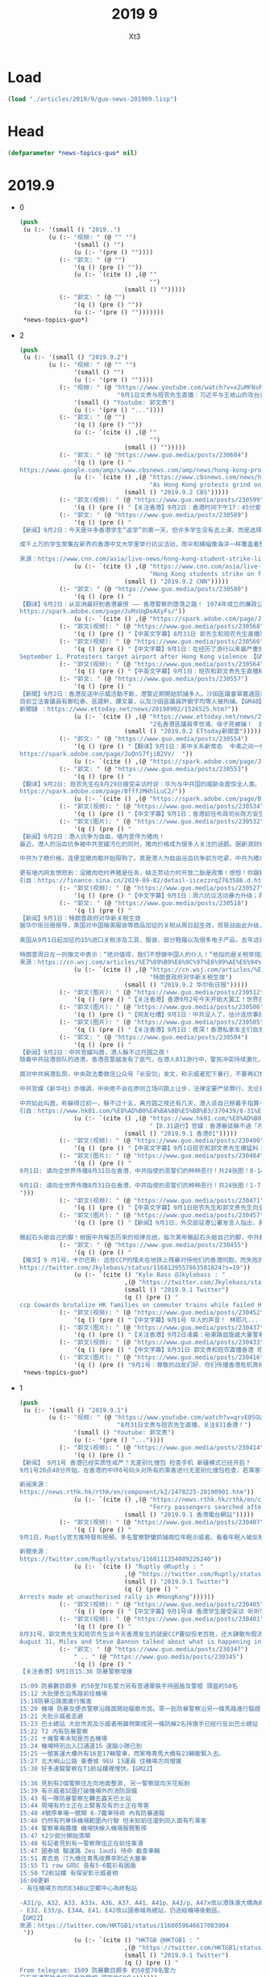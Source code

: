 #+TITLE: 2019 9
#+AUTHOR: Xt3


* Load
#+BEGIN_SRC lisp
(load "./articles/2019/9/guo-news-201909.lisp")
#+END_SRC
* Head
#+BEGIN_SRC lisp :tangle yes
(defparameter *news-topics-guo* nil)  
#+END_SRC

* 2019.9
- 0
  #+BEGIN_SRC lisp :tangle yes
(push
 (u (:- '(small () "2019..")
        (u (:- "视频: " (@ "" "")
               '(small () "")
               (u (:- '(pre () ""))))
           (:- "郭文: " (@ "")
               '(q () (pre () ""))
               (u (:- `(cite () ,(@ ""
                                    "")
                             (small () "")))))
           (:- "郭文: " (@ "")
               '(q () (pre () ""))
               (u (:- '(pre () "")))))))
 ,*news-topics-guo*)
  #+END_SRC
- 2
  #+BEGIN_SRC lisp :tangle yes
(push
 (u (:- '(small () "2019.9.2")
        (u (:- "视频: " (@ "" "")
               '(small () "")
               (u (:- '(pre () ""))))
           (:- "视频: " (@ "https://www.youtube.com/watch?v=xZuMFNsP3b0"
                           "9月1日文贵与班农先生直播：习近平与王岐山的攻台计划！")
               '(small () "Youtube: 郭文贵")
               (u (:- '(pre () "..."))))
           (:- "郭文: " (@ "")
               '(q () (pre () ""))
               (u (:- `(cite () ,(@ ""
                                    "")
                             (small () "")))))
           (:- "郭文: " (@ "https://www.guo.media/posts/230604")
               '(q () (pre () "
https://www.google.com/amp/s/www.cbsnews.com/amp/news/hong-kong-protest-today-airport-blockade-strike-action-china-warns-end-is-coming-2019-09-01/"))
               (u (:- `(cite () ,(@ "https://www.cbsnews.com/news/hong-kong-protest-today-airport-blockade-strike-action-china-warns-end-is-coming-2019-09-01/"
                                    "As Hong Kong protests grind on, China warns \"the end is coming\"")
                             (small () "2019.9.2 CBS")))))
           (:- "郭文(视频): " (@ "https://www.guo.media/posts/230599")
               '(q () (pre () "【关注香港】9月2日：香港时间下午17：45分爱丁堡广场学生罢课现场照片。年轻人对未来的担忧，对自由法治的捍卫，必定得到正义的支持！【GM22】")))
           (:- "郭文: " (@ "https://www.guo.media/posts/230589")
               '(q () (pre () "
【新闻】9月2日：今天是许多香港学生“返学”的第一天，但许多学生没有去上课，而是选择抵制和抗议。
 
成千上万的学生聚集在新界的香港中文大学里举行抗议活动，雨伞和横幅像海洋一样覆盖着整个校园。与此同时，数千名高中生则聚集在几英里外的香港岛，在金钟的抗议活动中，高中生坐在地上，许多人穿着校服，戴着口罩——抗议者经常戴口罩来隐藏自己的身份。原本今天可能预示着这场由年轻人主导的夏季抗议活动的结束，但许多人没有去上课，而是决定继续为了香港的民主、自由继续抗议。【GM31】
 
来源：https://www.cnn.com/asia/live-news/hong-kong-student-strike-live-blog-sept-2-intl-hnk/index.html"))
               (u (:- `(cite () ,(@ "https://www.cnn.com/asia/live-news/hong-kong-student-strike-live-blog-sept-2-intl-hnk/index.html"
                                    "Hong Kong students strike on first day of school")
                             (small () "2019.9.2 CNN")))))
           (:- "郭文: " (@ "https://www.guo.media/posts/230580")
               '(q () (pre () "
【翻译】9月2日：从亚洲最好到香港最恨 —— 香港警察的堕落之路！ 1974年成立的廉政公署标志着从那一刻开始，港人和当局开始建立起了信任，而2019年的元朗事件中，警方角色发生了转变，曾经保护公民的警察现在守卫着政府，警察违反了其与公民之间的道德契约。香港公众花了40多年才信任香港警方，而警方仅仅几分钟就将这种尊重付之一炬并成为人民公敌。【GM31】
https://spark.adobe.com/page/JuMsUqDeAXyFs/"))
               (u (:- `(cite () ,(@ "https://spark.adobe.com/page/JuMsUqDeAXyFs/")))))
           (:- "郭文(视频): " (@ "https://www.guo.media/posts/230568")
               '(q () (pre () "【中英文字幕】8月31日 郭先生和班农先生直播剪辑：五大诉求代表着自由  香港人在给全世界争取自由【GM38】")))
           (:- "郭文(视频): " (@ "https://www.guo.media/posts/230566")
               '(q () (pre () "【中文字幕】9月1日：在经历了游行以来最严重的警察暴力后 香港游行者今天继续走向机场
September 1, Protesters target airport after Hong Kong violence 【GM36】")))
           (:- "郭文(视频): " (@ "https://www.guo.media/posts/230564")
               '(q () (pre () "【中英文字幕】9月1日：班农和郭文贵先生直播精彩片段: 在未来美国和西方将要对中国进行哪儿方面的制裁？ Highlights of live broadcast by Mr. Bannon and Miles Kwok on September 1st: What kind of sanctions will the US and the West impose on China in the future? 【GM18】")))
           (:- "郭文: " (@ "https://www.guo.media/posts/230557")
               '(q () (pre () "
【新聞】9月2日：香港反送中示威活動不斷，港警近期開始抓捕多人。沙田區議會翠嘉選區議員李世鴻1日早上剛在Facebook發表聲明退出新民主同盟，晚上就因高呼「黑警可恥」被拘留在田心警署。此外，東區區議員徐子見的個人臉書專頁小編留言說：「他在接近午夜12時許於柴灣港鐵站內被捕。」
目前立法會議員有鄭松泰、區諾軒、譚文豪，以及沙田區議員許銳宇均等人被拘捕。【GM40】
新聞鏈 ：https://www.ettoday.net/news/20190902/1526525.htm?"))
               (u (:- `(cite () ,(@ "https://www.ettoday.net/news/20190902/1526525.htm?"
                                    "2名香港區議員李世鴻、徐子見被捕！　民眾聲援高叫「放人」")
                             (small () "2019.9.2 ETtoday新聞雲")))))
           (:- "郭文: " (@ "https://www.guo.media/posts/230554")
               '(q () (pre () "【翻译】9月1日：美中关系新常态  中美之间一些悬而未决的大问题，包括致命的芬太尼药物对美国的侵蚀，以及中共承诺大规模购买美国农产品后又反悔，使川普的愤怒一天比一天更强烈，如果继续下去，他对待中共的视角将从经贸转向更为严重的国家安全和人权角度。如果到了那天，他的幕僚们也早就准备好了很多强硬的政策，只等他的批准。
https://spark.adobe.com/page/JoQnS7fjiB2VV/  "))
               (u (:- `(cite () ,(@ "https://spark.adobe.com/page/JoQnS7fjiB2VV/")))))
           (:- "郭文: " (@ "https://www.guo.media/posts/230553")
               '(q () (pre () "
【翻译】9月2日: 班农先生在8月29日接受采访时说：华为与中共国的威胁会震惊全人类。 华为是美国有史以来面临的最严重的国家安全威胁，甚至超过了核战争。现在，华为实际上就是人民解放军（PLA）派出的前沿部队，接管了几乎全世界的网络和通信组件。如果我们允许这种情况再继续，用不了几年，华为将基本控制西方的通信系统，最后甚至控制整个西方。
https://spark.adobe.com/page/BfffJMHhlLuC2/"))
               (u (:- `(cite () ,(@ "https://spark.adobe.com/page/BfffJMHhlLuC2/")))))
           (:- "郭文(视频): " (@ "https://www.guo.media/posts/230534")
               '(q () (pre () "【中文字幕】9月1日：香港前任布政司长陈方安生彭博社开讲“我钦佩香港青年为自己的未来而奋斗，港府应该彻查纵容暴力，回应抗议诉求”【GM12】")))
           (:- "郭文(图片): " (@ "https://www.guo.media/posts/230532")
               '(q () (pre () "
【新闻】9月2日：港人抗争为自由，墙内宣传为猪肉！
最近，港人的浴血抗争被中共官媒污化的同时，猪肉价格成为很多人关注的话题。据新浪财经报道，中共开始出台方案，猪肉价格便宜10%每人每日限购2斤 。从今天开始，广西南宁市开始实施猪肉价格临时干预措施，在10大菜市场，实行限量限价销售猪肉。在南宁市淡村综合农贸市场的猪肉销售点，现场的高音喇叭正在循环播放着价格公告。
 
中共为了稳价格，连便宜猪肉都开始限购了。真是港人为自由浴血抗争前方吃紧，中共为猪肉开始限购墙内紧吃！猪肉固然重要，任尔什么宣传，难道墙内人就只求吃一口便宜猪肉吗？大家对自由的渴望跟港人是一样的！
 
更有墙内网友愤怒到：没猪肉吃时养猪是任务，缺乏劳动力时开放二胎是政策！想想！你跟猪有什么二样！中共把人民像猪一样圈养，人民就该站起来把中共毫不犹豫的推翻！【GM30】
引自：https://finance.sina.cn/2019-09-02/detail-iicezzrq2763586.d.html?from=wap")))
           (:- "郭文(视频): " (@ "https://www.guo.media/posts/230527")
               '(q () (pre () "【中文字幕】9月1日：周六抗议活动暴力升级；周日香港机场再次受到抗议干扰【GM12】")))
           (:- "郭文: " (@ "https://www.guo.media/posts/230518")
               '(q () (pre () "
【新闻】9月1日：特朗普政府对华新关税生效
据华尔街日报报导，美国对中国输美服装等商品加征的关税从周日起生效，贸易战由此升级，预计将直接对消费者构成冲击。
 
美国从9月1日起加征的15%进口关税涉及工具、服装、部分鞋履以及很多电子产品，去年这部分进口商品的价值约为1,110亿美元。美国对从中国进口的智能手机、笔记本电脑、玩具、游戏及其他商品征收15%关税的生效时间已推迟到12月15日，也就是通常为假期季进行商品进口的时间段之后，去年这部分进口商品的价值约为1,560亿美元。
 
特朗普周日在一则推文中表示：“绝对值得，我们不想做中国人的仆人！”他指的是关税举措迫使美国进口商寻找其他供应商的过程。他在另一条推文中补充道，这些关税 “关乎美国的自由”，“没有理由什么都从中国买！”【GM29】
来源：https://cn.wsj.com/articles/%E7%89%B9%E6%9C%97%E6%99%AE%E6%94%BF%E5%BA%9C%E5%AF%B9%E5%8D%8E%E6%96%B0%E5%85%B3%E7%A8%8E%E7%94%9F%E6%95%88-11567386008"))
               (u (:- `(cite () ,(@ "https://cn.wsj.com/articles/%E7%89%B9%E6%9C%97%E6%99%AE%E6%94%BF%E5%BA%9C%E5%AF%B9%E5%8D%8E%E6%96%B0%E5%85%B3%E7%A8%8E%E7%94%9F%E6%95%88-11567386008"
                                    "特朗普政府对华新关税生效")
                             (small () "2019.9.2 华尔街日报")))))
           (:- "郭文(图片): " (@ "https://www.guo.media/posts/230512")
               '(q () (pre () "【关注香港】香港9月2号今天开始大罢工！世界在支持你们！香港人加油！【GM06】")))
           (:- "郭文(图片): " (@ "https://www.guo.media/posts/230506")
               '(q () (pre () "【网友吐槽】9月1日：中共没人了，估计连炊事班的人员都上阵了！黑警人手不够用了，这些胖子能通过体能测试？平时咋训练的？真是太可笑了！【GM30】")))
           (:- "郭文(图片): " (@ "https://www.guo.media/posts/230505")
               '(q () (pre () "【关注香港】9月1日：夜深！香港私家车主们自发义务的把在机场抗议的年轻人送回家！这是爱的汇集，俯瞰公路，车流构成了一条绚烂夺目的黄丝带！🎗️🎗️🎗️【GM30】"))) 
           (:- "郭文: " (@ "https://www.guo.media/posts/230504")
               '(q () (pre () "
【新闻】9月2日：中共官媒叫嚣，港人躲不过月圆之夜！
随着中共驻港部队的进港，香港恶警越发有了底气，在港人831游行中，警民冲突持续激化，并有投掷燃烧弹，水泡车喷射颜色液体及投掷砖头等行为。冲突中多处出现纵火、架起路障、破坏月台幕门等设施，场面一度混乱！
 
面对中共祸港乱局，中央政法委微信公众号「长安剑」发文，称示威者犯下暴行，不要再幻想蒙面就能躲过；又称「离月圆之夜还有几天」，吁他们自己「掰着手指算一算」。
 
中共官媒《新华社》亦强调，中央绝不会在原则立场问题上让步，法律定要严惩罪行，无论是香港暴乱的参与者还是幕后的策划者、组织者和指挥者，审判就将来到。
 
中共如此叫嚣，称躲得过初一，躲不过十五，离月圆之夜还有几天，港人该自己掰着手指算一算了，似在暗示9月13日中秋节前后中共可能会扩大暴力行动！【GM30】
引自：https://www.hk01.com/%E8%AD%B0%E4%BA%8B%E5%BB%B3/370439/8-31%E9%81%8A%E8%A1%8C-%E5%AE%98%E5%AA%92-%E9%A6%99%E6%B8%AF%E6%9A%B4%E5%BE%92%E8%BA%B2%E4%B8%8D%E9%81%8E-%E6%9C%88%E5%9C%93%E4%B9%8B%E5%A4%9C-%E5%AF%A9%E5%88%A4%E5%B0%B1%E5%B0%87%E5%88%B0"))
               (u (:- `(cite () ,(@ "https://www.hk01.com/%E8%AD%B0%E4%BA%8B%E5%BB%B3/370439/8-31%E9%81%8A%E8%A1%8C-%E5%AE%98%E5%AA%92-%E9%A6%99%E6%B8%AF%E6%9A%B4%E5%BE%92%E8%BA%B2%E4%B8%8D%E9%81%8E-%E6%9C%88%E5%9C%93%E4%B9%8B%E5%A4%9C-%E5%AF%A9%E5%88%A4%E5%B0%B1%E5%B0%87%E5%88%B0"
                                    "【8.31遊行】官媒：香港暴徒躲不過「月圓之夜」　審判就將到")
                             (small () "2019.9.1 香港01")))))
           (:- "郭文(视频): " (@ "https://www.guo.media/posts/230490")
               '(q () (pre () "【中英文字幕】9月1日班农和郭文贵先生爆猛料： 50万大军就在福建准备对台湾定点打击！ 什么是双菱计划？ On September 1, with Mr. Bannon, Miles Kwok said that 500,000 troops in Fujian were ready to strike Taiwan! What is Operation Double Prism? 【GM18】")))
           (:- "郭文(图片): " (@ "https://www.guo.media/posts/230484") " .. " (@ "https://www.guo.media/posts/230483")
               '(q () (pre () "
9月1日: 请向全世界传播8月31日在香港，中共指使的恶警们的种种恶行！共24张图！8-14 【GM02】

9月1日: 请向全世界传播8月31日在香港，中共指使的恶警们的种种恶行！共24张图！1-7 【GM02】
")))
           (:- "郭文(视频): " (@ "https://www.guo.media/posts/230471")
               '(q () (pre () "【中英文字幕】9月1日班农先生和郭文贵先生向全世界爆猛料！On September 1st, Mr. Bannon and Miles Kwok announced a big news to the whole world! 【GM18】")))
           (:- "郭文(图片): " (@ "https://www.guo.media/posts/230457")
               '(q () (pre () "【新闻】9月1日，外交部驻港公署发言人指出，美国个别国会议员公然美化暴徒，对忍辱负重的香港警察吹毛求疵。难道警察袖手旁观，任香港法治沉沦，才是你们的内心期待？香港是中国的香港，香港事务纯属中国内政。敦促美有关政客立即停止对香港事务指手画脚，否则只会搬起石头砸自己的脚。
 
搬起石头砸自己的脚！根据中共喉舌历来的规律总结，每次美帝搬起石头砸自己的脚，中共都会疼的嗷嗷地叫唤！这次港人的抗争触痛了中共的神经，滔天民意的力量已让中共害怕，中共只能通过骂美帝来散播仇恨，用仇恨来加固墙内洗脑！水能载舟，亦能覆舟！中共这条破船马上就沉了，在真相面前，怎么掩饰也没用了！【GM30】")))
           (:- "郭文: " (@ "https://www.guo.media/posts/230455")
               '(q () (pre () "
【推文】9 月1号，卡尔巴斯: 这些CCP的懦夫在地铁上残暴对待他们的香港同胞，而失败的香港\"领导\"林郑月娥却对老百姓这样的遭遇置之不理。美国是时候采取法律上的行动了。【GM36】
https://twitter.com/Jkylebass/status/1168129557863501824?s=19"))
               (u (:- `(cite () "Kyle Bass @Jkylebass : "
                             ,(@ "https://twitter.com/Jkylebass/status/1168129557863501824?s=19")
                             (small () "2019.9.1 Twitter")
                             (q () (pre () "
ccp Cowards brutalize HK families on commuter trains while failed HK “leader” carrie lam(b) turns her back on her own people. It’s time for US to take legislative action. @marcorubio @SenatorMenendez @SenatorCardin @SenTomCotton"))))))
           (:- "郭文(视频): " (@ "https://www.guo.media/posts/230452")
               '(q () (pre () "【中文字幕】9月1号 华人的声音！ 林耶凡... 8月31号的警察暴力是国家恐怖主义行为 中共想制造恐怖使港人噤声没那么容易 香港人是在民主自由中长大的  【GM09】【GM22】")))
           (:- "郭文(图片): " (@ "https://www.guo.media/posts/230437")
               '(q () (pre () "【关注香港】9月2日凌晨：裕東路迴旋處大量警車，往北大嶼山公路；柴灣金源樓警車加6防暴戒備；屯門站大批警察推進 【GM02】")))
           (:- "郭文(视频): " (@ "https://www.guo.media/posts/230433")
               '(q () (pre () "【中文字幕】8月31日 郭文贵和班农直播香港 班农先生非常想念香港勇敢的年轻人 今天的警察的行为是巨大的人间悲剧 中共是罪魁祸首 【GM38】")))
           (:- "郭文(图片): " (@ "https://www.guo.media/posts/230416")
               '(q () (pre () "9月1号：尊敬的战友们好．你们传播香港危机真相了吗？今天文贵将在纽约时间．中午12点．北京时间零晨12:00左右．与班农先生直播爆料．共产党的香港之外的另外一个威胁全世界的计划！一切都是刚刚开始！"))))))
 ,*news-topics-guo*)
  #+END_SRC
- 1
  #+BEGIN_SRC lisp :tangle yes
(push
 (u (:- '(small () "2019.9.1")
        (u (:- "视频: " (@ "https://www.youtube.com/watch?v=qrvE0SGURhk"
                           "8月31日文贵与班农先生直播，关注831香港！")
               '(small () "Youtube: 郭文贵")
               (u (:- '(pre () "..."))))
           (:- "郭文(视频): " (@ "https://www.guo.media/posts/230414")
               '(q () (pre () "
【新闻】 9月1号 香港已经实质性戒严？无差别化搜包 检查手机 新疆模式已经开启？
9月1号20点40分开始，在香港的中环6号码头对所有的乘客进行无差别化搜包检查，若乘客符合警方的判定标准（是否携带防毒面具），则被抓捕。【GM09】【GM13】【GM22】
 
新闻来源：
https://news.rthk.hk/rthk/en/component/k2/1478225-20190901.htm"))
               (u (:- `(cite () ,(@ "https://news.rthk.hk/rthk/en/component/k2/1478225-20190901.htm"
                                    "Ferry passengers searched after Tung Chung chaos")
                             (small () "2019.9.1 香港電台網站")))))
           (:- "郭文(视频): " (@ "https://www.guo.media/posts/230407")
               '(q () (pre () "
9月1日，Ruptly官方推特發布視頻，多名警察野蠻抓捕兩位年輕示威者。看看年輕人被反掰著的手腕，看看年輕人的眼神，中共對香港同胞的恐怖行為，只因為年輕人追求根據“一國兩制”本該享有的民主和自由！【GM09】
 
新聞來源：
https://twitter.com/Ruptly/status/1168111354089226240"))
               (u (:- `(cite () "Ruptly @Ruptly : "
                             ,(@ "https://twitter.com/Ruptly/status/1168111354089226240")
                             (small () "2019.9.1 Twitter")
                             (q () (pre () "
Arrests made at unauthorised rally in #HongKong"))))))
           (:- "郭文(视频): " (@ "https://www.guo.media/posts/230405")
               '(q () (pre () "【中文字幕】9月1号译 香港学生接受采访 听听学生们怎么说吧 我们戴口罩 这样相互一看就知道是同路人 而这却成为了恐怖警察在地铁里打人的标记 港人说 BeWater 水能载舟 亦能覆舟 香港的水就是中共的末日 【GM38】")))
           (:- "郭文(视频): " (@ "https://www.guo.media/posts/230401")
               '(q () (pre () "
8月31号，郭文贵先生和班农先生谈今天香港发生的就是CCP要奴役老百姓，还大肆散布假消息
August 31, Miles and Steve Bannon talked about what is happening in HK, and why there is CCP version of Chinese history in the mainstream【GM36】")))
           (:- "郭文: " (@ "https://www.guo.media/posts/230347")
               " .. " (@ "https://www.guo.media/posts/230345")
               '(q () (pre () "
【关注香港】9月1日15:36 防暴警察增援

15:09 防暴數目頗多 約50至70名警力另有普通軍裝手持圓盾及警棍 頭盔約50名
15:12 大批便衣沿馬路前往機場
15:18防暴沿路面進行推進
15:20 機場 防暴及便衣警察沿路面開始驅散市民。零一批防暴警察沿另一條馬路進行驅趕
15:21 大批示威者走避
15:23 巴士總站 大批市民及示威者用雜物築成另一條防線2名持旗手已經行反出巴士總站
15:22 T2 内有防暴警察
15:21 十幾警車未知是否去機場
15:24 機場特別出入口通道15 速龍小隊已到
15:25 一號客運大樓外有16至17輛警車，而家喺青馬大橋有23輛衝緊入去。
15:27 北大嶼山公路 東薈城 9EU 13運員 往機場方向增援
15:30 好多速龍警察在T1航站樓裡埋伏。【GM22】

15:36 見到有2個警察住左向地面整濕, 另一警察就向天花板射
15:39 有示威者試圖打破機場外的消防設備
15:43 有一隊防暴警察左轉去露天巴士站
15:44 現場有的士正在上緊客及有的士正在等客
15:40 4號停車場一號閘 6-7籠車待命 內有防暴速龍
15:46 仍然有列車係機場範圍內行駛 但未知前往邊到同入面有冇乘客
15:44 警察車廂廣播 機場快線入機場服務暫停
15:47 t2少部分開始落閘
15:48 有記者見到有一警察隊伍正在前往東涌
15:47 國泰城 駿運路 2eu 1audi 待命 截查車輛
15:51 青衣島 汀九橋往青馬收費亭附近大塞車
15:55 T1 row G同C 各有5-6藍衫有圓盾
15:50 T2航站樓 有保安影示威者相
16:00更新
- 有往機場方向的E34B以空郵中心為終點站
 
-A31/p、A32、A33、A33x、A36、A37、A41、A41p、A43/p、A47x改以港珠澳大橋為總站。
- E32、E33/p、E34A、E41、E42改以國泰城為總站，仍途經機場後勤區。
【GM22】
來源：https://twitter.com/HKTGB1/status/1168059646617083904
 "))
               (u (:- `(cite () "HKTGB @HKTGB1 : "
                             ,(@ "https://twitter.com/HKTGB1/status/1168059646617083904")
                             (small () "2019.9.1 Twitter")
                             (q () (pre () "
From telegram: 1509 防暴數目頗多 約50至70名警力
另有普通軍裝手持圓盾及警棍 頭盔約50名"))))))
           (:- "郭文(视频): " (@ "https://www.guo.media/posts/230346")
               '(q () (pre () "【关注香港】9月1日：香港大批防暴警察和機場特警聚集香港機場，如臨大敵。示威者毫不畏懼對著他們喊：黑社會！黑社會！【GM44】")))
           (:- "郭文(视频): " (@ "https://www.guo.media/posts/230342")
               '(q () (pre () "
【关注香港】9月1日：一名警察追赶一名试图在男厕所避难的男性抗议者。香港法新社的录像显示，该名男子如何被绊倒，被警员用警棍殴打。
one officer chased a male protester who attempted to seek refuge in the male toilets. HKFP footage showed how the man tripped & was beaten by the officer with his baton.
https://twitter.com/hongkongfp/status/1168053388417748992?s=21"))
               (u (:- `(cite () "Hong Kong Free Press @HongKongFP : "
                             ,(@ "https://twitter.com/hongkongfp/status/1168053388417748992?s=21")
                             (small () "2019.8.31 Twitter")
                             (q () (pre () "
At @hkairport, one officer chased a male protester who attempted to seek refuge in the male toilets. HKFP footage showed how the man tripped & was beaten by the officer with his baton. Full story: https://www.hongkongfp.com/2019/09/01/video-protesters-briefly-storm-hong-kong-intl-airport-chased-away-riot-police/ … @creery_J #HongKong #China #hongkongprotests #antiELAB"))))))
           (:- "郭文(图片): " (@ "https://www.guo.media/posts/230341")
               '(q () (pre () "【关注香港】9月1日：中国时间下午15点24分速龙小队持圆盾进入香港机场【GM22】")))
           (:- "郭文(视频): " (@ "https://www.guo.media/posts/230339")
               '(q () (pre () "【关注香港】9月1日：此时的香港机场两侧站满示威人群【GM22】")))
           (:- "郭文(图片): " (@ "https://www.guo.media/posts/230335")
               '(q () (pre () "【关注香港】9月1日：此时此刻青马大桥向机场方向路面交通情况缓慢蠕动，严重阻塞。香港同胞机场游行效果明显！【GM22】")))
           (:- "郭文: " (@ "https://www.guo.media/posts/230332")
               '(q () (pre () "【24小时关注香港】9月1日Facebook现场直播香港机场 【GM13】 https://www.facebook.com/342205743033320/videos/384344862264958/"))
               (u (:- `(cite () ,(@ "https://www.facebook.com/342205743033320/videos/384344862264958/")))))
           (:- "郭文: " (@ "https://www.guo.media/posts/230317")
               '(q () (pre () "【24小时关注香港】9月1日现场直播香港机场 HongKong live 【GM07】 https://www.youtube.com/watch?v=pimEX3RXKtA")))
           (:- "郭文(视频): " (@ "https://www.guo.media/posts/230307")
               '(q () (pre () "【中文字幕】8月31日，郭先生聯手班農先生直播香港，揭露中共最擅長的就是白天演戲，晚上放火抓人。【GM37】")))
           (:- "郭文: " (@ "https://www.guo.media/posts/230305")
               '(q () (pre () "【新闻】香港警方星期日（9月1日）凌晨舉行記者會，說明周六處理香港示威抗議的情況。
警方表示，在太子站拘捕了40人。看看香港警方的谎言：指他們參與未經批准的集結；刑事毀壞；阻礙警察辦公。真是欲加之罪，何患无辞！
警方證實喬裝警員在維多利亞公園受到示威者威脅時在晚上九點和九點十分向天開兩槍示警，警员维护秩序为何要乔装？并且警方否認有喬裝警員參與投擲汽油彈，这岂不是此地无银三百两吗！【GM39】
https://www.bbc.com/zhongwen/trad/chinese-news-49536810")) 
               (u (:- `(cite () ,(@ "https://www.bbc.com/zhongwen/trad/chinese-news-49536810"
                                    "香港8.31抗議：暴力升級中的汽油彈、水炮車和地鐵抓人")
                             (small () "2019.8.31 BBC")))))
           (:- "郭文: " (@ "https://www.guo.media/posts/230303")
               '(q () (pre () "
【新闻】白宫在行动 ——华为 拜拜了您讷！
9月1日: 彭斯副总统将赴波兰期间与波兰达成5G协议，并敦促盟友切断与中国华为的合作。
 
据一位高级行政官员上周五表示，电信系统安全是美国目前最首要问题。政府希望副总统迈克彭斯将在即将访问华沙期间与波兰签署一项重点关注5G网络安全的协议，并要求其他盟国在与国家安全问题上切断与中国电信巨头华为技术有限公司（Huawei Technologies Co.）的合作关系。
 
 美国官员警告说，华为的产品可能被用来监视或破坏电信网络，并试图劝阻国外盟友使用其电信设备。 华为官员否认声称其产品可用于间谍活动。
 
白宫政府官员花了数月时间在几个国家游说他们的外国同行，试图说服他们购买中国制造商的产品带来安全隐患。 包括澳大利亚，英国，德国，新西兰和日本在内的一些国家同意审查其电信设备供应链或限制中国设备的销售，但该活动取得了一些进展。
 
今年早些时候，波兰当局逮捕了一名华为销售总监，他们说这是为中国政府监管的。 华为后来解雇了这名工人。波兰反间谍机构官员还没收了华为当地办事处的文件和电子数据。
【GM10】
 
信息来源：https://www.wsj.com/articles/trump-administration-aims-to-reach-5g-agreement-with-poland-11567207759"))
               (u (:- `(cite () ,(@ "https://www.wsj.com/articles/trump-administration-aims-to-reach-5g-agreement-with-poland-11567207759"
                                    "Trump Administration Aims to Reach 5G Agreement With Poland")
                             (small () "2019.8.30 The Wall Street Journal")))))
           (:- "郭文(图片): " (@ "https://www.guo.media/posts/230301")
               " .. " (@ "https://www.guo.media/posts/230297")
               '(q () (pre () "
Aug 31: CCP vs HK PEOPLE, unfair game! Six Cheats! 【GM02】


8月31日: 香港同胞图片解读中共恶行！六宗罪✊✊✊中文版请传播 【GM02】")))
           (:- "郭文(图片): " (@ "https://www.guo.media/posts/230294")
               '(q () (pre () "
【新聞】香港時間幾乎牽動著世界的神經！繼8.31後到9.14的後續集結計劃，這是香港同胞充分瞭解，和邪靈共產黨的抗爭不是一蹴而就的，這需要智慧、需要耐心、需要堅定！主要一直牢牢的緊緊的扯住這邪靈的「春袋」！讓它動弹不得！那麼它就會因缺血而壞死，並迅速的蔓延這邪靈的全身......那時候共產黨就會跪地求饒！香港同胞們！在戰鬥、在堅守的不止有你們！還有我們战友、還有世界的公義、還有聖殿山上的十字架！我们一起挺进 、挺进【GM11】")))
           (:- "郭文(图片): " (@ "https://www.guo.media/posts/230290")
               '(q () (pre () "
【关注香港】世界在看 香港8月31日都发生了什么？【GM10】")))
           (:- "郭文(视频): " (@ "https://www.guo.media/posts/230281")
               '(q () (pre () "【中文字幕】8月31日直播精彩片段： 郭先生解答班农先生的3大疑惑On August 31st Miles Kwok answered Mr. Bannon's three questions about China 【GM 18】")))
           (:- "郭文(图片): " (@ "https://www.guo.media/posts/230280")
               '(q () (pre () "
9月1日：比爹娘还亲的共产党……就是这样对待他的人民的……一切都是刚刚开始！ 昨夜 曾经的东方之珠 在黄俄共匪的魔爪下变成了屠宰场 整个城市被恐惧笼罩 枪声、打击声， 哭声、喊声、咒骂声 乱成一团 催泪弹在封闭的车厢被匪狗燃爆 泪水 汗水 血水 连成一片 东方那个沉睡了几千年的民族 仍然只会对自己同胞痛下杀手 回首殖民时 被异族统治 香港何曾又过今日之痛")))
           (:- "郭文(图片): " (@ "https://www.guo.media/posts/230277")
               '(q () (pre () "【预告】中国时间9月1号下午一点香港机场，五大诉求缺一不可。 【GM22】")))
           (:- "郭文(视频): " (@ "https://www.guo.media/posts/230276")
               '(q () (pre () "
8月31日 香港警察在地鐵發射催淚彈，無差別毆打市民和示威者，這些惡行與7月22日 在元朗地鐵毆打示威者的黑社會有過之而無不及！香港警察為何比黑社會還要更毒？！
【GM50】")))
           (:- "郭文(视频): "
               (@ "https://www.guo.media/posts/230275")
               '(q () (pre () "
9月1日香港大屠杀……八……【这位外国记者问你是谁，为什么对我大喊大叫，你是警察吗？一直追问，对方不回答。这些就是假扮成示威者的警察，抓铺真正的示威者，他们手臂上都带有有荧光圈，以识别！】"))
               (u (:- '(pre () ""))))
           (:- "郭文(视频): " (@ "https://www.guo.media/posts/230246")
               '(q () (pre () "【中文字幕】8月31日班农先生和郭文贵先生带你来看香港游行 Let’s watch Hong Kong protest with Mr. Bannon and Miles Kwok on August 31 【GM18】")))
           (:- "郭文(视频): " (@ "https://www.guo.media/posts/230243")
               '(q () (pre () "Highlights of Mr. Guo Wengui's live broadcast on August 29th: The CCP defines fentanyl as a drug that anyone can send to the US and the West. Counterfeit U.S. dollars are traded illegally in the Middle East and Africa. 8月29日郭文贵先生直播精彩片段：中共定义芬太尼为药物，任何人可以随便寄到美国和西方！ 假美钞在中东还有非洲在非法现金交易【GM18】")) )
           (:- "郭文(视频): " (@ "https://www.guo.media/posts/230241")
               '(q () (pre () "【中文字幕】8月31日：香港抗议持续中；白邦瑞福克斯开讲；川普总统间接干预香港，背后有战略意图【GM12】")))
           (:- "郭文(视频): " (@ "https://www.guo.media/posts/230239")
               '(q () (pre () "【中文字幕】8月31号 川普总统再次强调 我看着香港呢 香港问题一定要人道地解决 不然的话 中共跟我的贸易谈判会很难【GM09】")))
           (:- "郭文(图片): " (@ "https://www.guo.media/posts/230227")
               '(q () (pre () "【新闻】中国时间9月1日：杀心已露！中共环球时报公开鼓动香港恶警在香港武斗，并称这是有“中央政府托底的”。大肆赞扬中共恶警在港对民众的暴行，有中共做后盾在港为恶无需惧怕！
 
中共不需要法律，中共的法律只是婊子门前的牌坊，一块为恶的遮羞布。中共说谁有罪，谁就有罪，甚至是中共的喉舌都可以定罪！环球时报如此的叫嚣，大有奉旨办事的意味，中共在港已露杀心！【GM30】")))
           (:- "郭文(视频): " (@ "https://www.guo.media/posts/230225")
               '(q () (pre () "
【新闻】8月31日：邪恶标记！流氓中共水炮车对港人喷洒颜色水剂。 今日下午17点40分左右，中共恶警水炮车对抗议港人进行射击，恶警动用的水炮车喷洒的不是水，而是可以标记的颜色水剂。 据之前介绍，“颜色水”用“流动高压液喷装置”或背负的催泪水剂喷射器发射。如被喷射颜料水，会残留在身体或衣服表面，可以使恶警能借此辨认被喷洒的抗议人士，使抗议港人更容易被识别抓捕。【GM30】 引自：https://m.weibo.cn/detail/4411420885853691")))
           (:- "郭文(视频): " (@ "https://www.guo.media/posts/230195")
               '(q () (pre () "【关注香港】8月31日：警察驱赶记者不让拍摄！【GM06】")))
           (:- "郭文: " (@ "https://www.guo.media/posts/230193")
               '(q () (pre () "
【新闻】8月31日：香港基督徒，用赞美诗对抗暴力！
8月31日，在香港8·31大游行遭警方禁止被迫取消后，香港一些基督徒在当日举行“为香港罪人祈祷”游行。
 
当地时间下午一点左右，民众陆续聚集在湾仔的修顿游乐场。基督徒们齐声高唱《哈利路亚》。随后，高举十字架和耶稣像，喊着“香港人，加油”口号的民众开始走上街头。一名59岁的游行参与者说：“我们为抗议者和罪人林郑月娥及暴力警察祈祷。”
   
但香港恶警对祈祷的基督徒并不同情。手持盾牌的恶警屡次向市民喊话并举起黄旗，发出警告，但恶警的广播被民众吟唱的赞美诗声淹没。【GM30】
引自：https://chinanews.co/news/gb/taiwan/2019/08/201908311733.shtml")) )
           (:- "郭文: " (@ "https://www.guo.media/posts/230184")
               '(q () (pre () "
【新闻】8月31日：华盛顿——众议院外交委员会主席艾略特·恩格尔（D-NY）和首席共和党人迈克尔·麦考尔（R-TX）就中国对香港抗议者进行军事干预的威胁发表了以下声明：
\"本周六是北京决定严格限制香港普选5周年，当时引发了2014年伞运动的抗议活动。
\"北京继续不遵守《联合声明》规定的义务，破坏了香港的自主权，加剧了现有的香港人民的不满情绪，破坏了香港的安全、稳定和繁荣。
\"最近几周，我们看到香港人用令人钦佩的决心来表达他们对未来的关切。由于北京方面剥夺了他们的政治发言权，许多香港人选择冒着牺牲他们个人的安危和自由来争取他们的权利。
\"北京拒绝给予香港当局回应港人担忧的自由，加剧了紧张局势。我们呼吁中国领导人重新考虑这一决定。我们敦促香港当局立即释放被指控为政治动机而被拘留的人，并迅速采取行动，停止对抗议者过度使用武力。为了缓和紧张局势和恢复这座伟大城市的和平，政府必须作出妥协。
\"我们敦促当局保持克制，双方不要采取暴力行动，寻求和平的方式来解决港人合理的诉求。在天安门广场发生大屠杀30年后，中国共产党对人民和世界都有义务选择和平的道路。
【GM33】
https://foreignaffairs.house.gov/2019/8/engel-mccaul-joint-statement-on-hong-kong"))
               (u (:- `(cite () ,(@ "https://foreignaffairs.house.gov/2019/8/engel-mccaul-joint-statement-on-hong-kong"
                                    "Engel & McCaul Joint Statement on Hong Kong")
                             (small () "2019.8.31 House Foreign Affairs Committee")))))
           (:- "郭文(视频): " (@ "https://www.guo.media/posts/230174")
               '(q () (pre () "
【关注香港】8月31日：中英日字幕警察不让救護人员入地铁救人！救护人员站哭着求警察放他进去救人，被警察拒绝！他说，等我救完人，你打死我都可以！！ The ambulanceman cried and asked the police to let him go in to save people and was rejected by the police! 【GM02】")))
           (:- "郭文(图片): " (@ "https://www.guo.media/posts/230162")
               '(q () (pre () "
【新闻】8月31日，香港示威者创意“赤纳粹”红旗震惊世界。看到这个红旗之后小编的心情真的很复杂，一切都是那么的震撼且富有创意，赤匪+纳粹，Chi+nazi...然而同时感到特别的难受，我的国家为什么会走到这样一种境地！所有的星星围绕中间的共产党渐渐成为了一个纳粹的标志！五星红旗上的四颗星星代表农民工人和资产阶级！这几个阶级实际上是被共产党欺负的最惨的人！！！千言万语都汇聚成下图几个字，香港同胞已经清清楚楚的告诉了我们：“共产党你都好信？傻的吗？【GM01】")))
           (:- "郭文: " (@ "")
               '(q () (pre () "..."))
               (u (:- `(cite () ,(@ ""
                                    "")
                             (small () "")))))
           (:- "郭文: " (@ "")
               '(q () (pre () ""))
               (u (:- '(pre () "")))))))
 ,*news-topics-guo*)
  #+END_SRC

* Generate
#+BEGIN_SRC lisp :tangle yes

(->file
 #P"./articles/2019/9/guo-news-201909.html" 
 (->html
  (layout-template
   nil
   :title "郭文贵 2019.9"
   :links `((link (:rel "stylesheet" :href "/testwebsite/css/bootstrap.min.css"))
            (link (:rel "stylesheet" :href "/testwebsite/css/font-awesome.min.css"))
            (link (:rel "stylesheet" :href "/testwebsite/css/style.css")))
   :head-rest `((style () "
.btn-link {color: black }
.btn-link:hover {text-decoration:none}
q {
border-left: 5px rgb(210, 212, 212) solid;
display: block;
padding: 5px 10px 5px 10px;
text-align: justify;
}
q::before, q::before {
display: block;
content: \"\";
}
li pre {
display: inline;
margin: 0;
white-space: pre-wrap;
}
li q {
margin-left: 16px;
}

.zoom {      
-webkit-transition: all 0.35s ease-in-out;    
-moz-transition: all 0.35s ease-in-out;    
transition: all 0.35s ease-in-out;     
cursor: -webkit-zoom-in;      
cursor: -moz-zoom-in;      
cursor: zoom-in;  
}     
.zoom:hover,  
.zoom:active,   
.zoom:focus {
-ms-transform: scale(7);    
-moz-transform: scale(7);  
-webkit-transform: scale(7);  
-o-transform: scale(7);  
transform: scale(7);    
position:relative;      
z-index:100;  
}
"))
   :content
   `(,(site-header)
      (main (:class "content")
            ;; 
            (div (:class "topic" :style "font-size: 140%")
                 ,@(nreverse *news-topics-guo*)))
      ,(site-footer)))))
#+END_SRC
